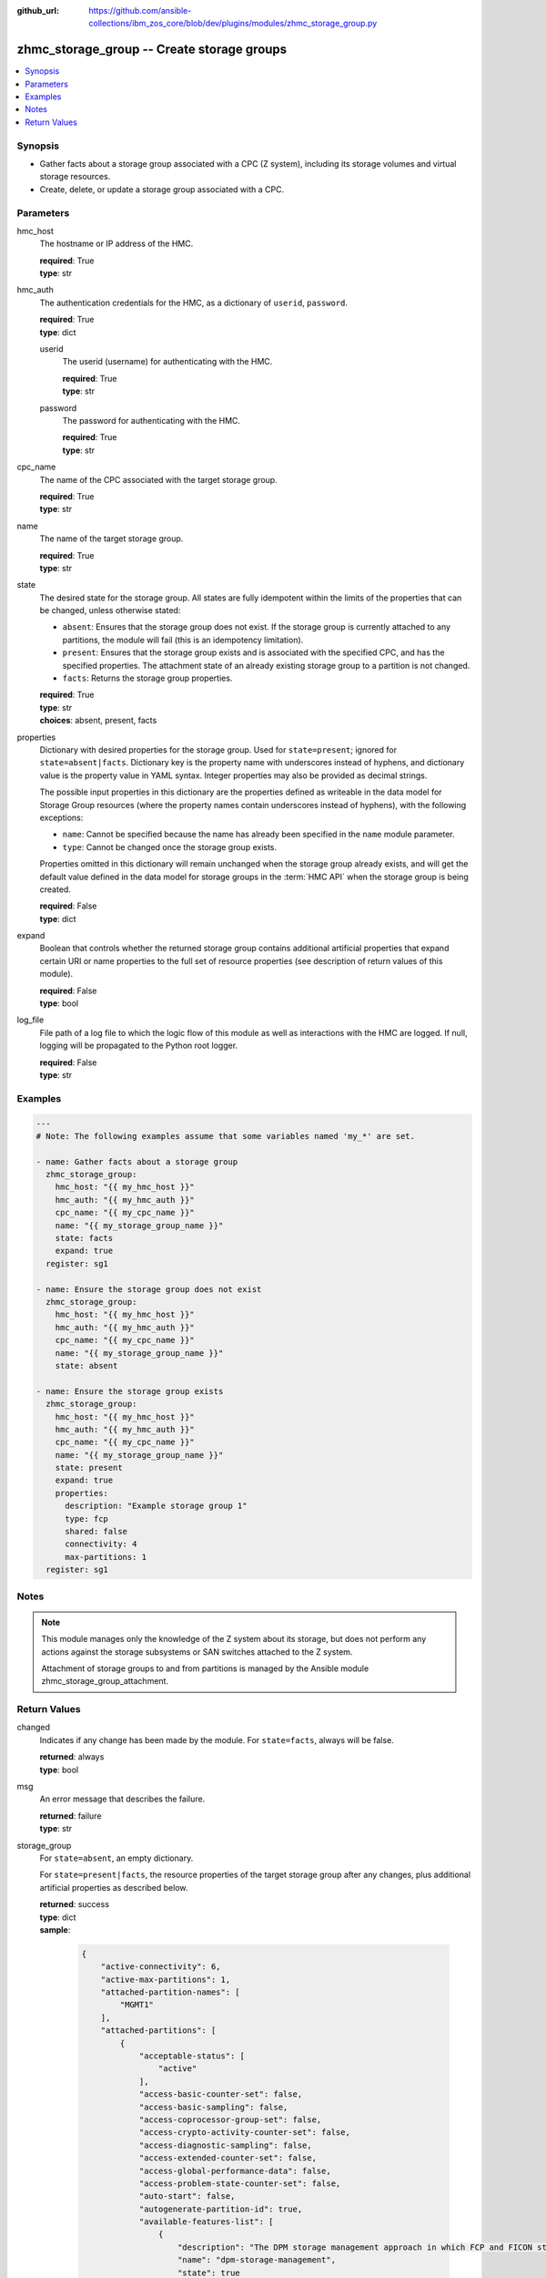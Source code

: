 
:github_url: https://github.com/ansible-collections/ibm_zos_core/blob/dev/plugins/modules/zhmc_storage_group.py

.. _zhmc_storage_group_module:


zhmc_storage_group -- Create storage groups
===========================================



.. contents::
   :local:
   :depth: 1


Synopsis
--------
- Gather facts about a storage group associated with a CPC (Z system), including its storage volumes and virtual storage resources.
- Create, delete, or update a storage group associated with a CPC.





Parameters
----------


hmc_host
  The hostname or IP address of the HMC.

  | **required**: True
  | **type**: str


hmc_auth
  The authentication credentials for the HMC, as a dictionary of ``userid``, ``password``.

  | **required**: True
  | **type**: dict


  userid
    The userid (username) for authenticating with the HMC.

    | **required**: True
    | **type**: str


  password
    The password for authenticating with the HMC.

    | **required**: True
    | **type**: str



cpc_name
  The name of the CPC associated with the target storage group.

  | **required**: True
  | **type**: str


name
  The name of the target storage group.

  | **required**: True
  | **type**: str


state
  The desired state for the storage group. All states are fully idempotent within the limits of the properties that can be changed, unless otherwise stated:

  * ``absent``: Ensures that the storage group does not exist. If the storage group is currently attached to any partitions, the module will fail (this is an idempotency limitation).

  * ``present``: Ensures that the storage group exists and is associated with the specified CPC, and has the specified properties. The attachment state of an already existing storage group to a partition is not changed.

  * ``facts``: Returns the storage group properties.

  | **required**: True
  | **type**: str
  | **choices**: absent, present, facts


properties
  Dictionary with desired properties for the storage group. Used for ``state=present``; ignored for ``state=absent|facts``. Dictionary key is the property name with underscores instead of hyphens, and dictionary value is the property value in YAML syntax. Integer properties may also be provided as decimal strings.

  The possible input properties in this dictionary are the properties defined as writeable in the data model for Storage Group resources (where the property names contain underscores instead of hyphens), with the following exceptions:

  * ``name``: Cannot be specified because the name has already been specified in the ``name`` module parameter.

  * ``type``: Cannot be changed once the storage group exists.

  Properties omitted in this dictionary will remain unchanged when the storage group already exists, and will get the default value defined in the data model for storage groups in the :term:`HMC API` when the storage group is being created.

  | **required**: False
  | **type**: dict


expand
  Boolean that controls whether the returned storage group contains additional artificial properties that expand certain URI or name properties to the full set of resource properties (see description of return values of this module).

  | **required**: False
  | **type**: bool


log_file
  File path of a log file to which the logic flow of this module as well as interactions with the HMC are logged. If null, logging will be propagated to the Python root logger.

  | **required**: False
  | **type**: str




Examples
--------

.. code-block:: yaml+jinja

   
   ---
   # Note: The following examples assume that some variables named 'my_*' are set.

   - name: Gather facts about a storage group
     zhmc_storage_group:
       hmc_host: "{{ my_hmc_host }}"
       hmc_auth: "{{ my_hmc_auth }}"
       cpc_name: "{{ my_cpc_name }}"
       name: "{{ my_storage_group_name }}"
       state: facts
       expand: true
     register: sg1

   - name: Ensure the storage group does not exist
     zhmc_storage_group:
       hmc_host: "{{ my_hmc_host }}"
       hmc_auth: "{{ my_hmc_auth }}"
       cpc_name: "{{ my_cpc_name }}"
       name: "{{ my_storage_group_name }}"
       state: absent

   - name: Ensure the storage group exists
     zhmc_storage_group:
       hmc_host: "{{ my_hmc_host }}"
       hmc_auth: "{{ my_hmc_auth }}"
       cpc_name: "{{ my_cpc_name }}"
       name: "{{ my_storage_group_name }}"
       state: present
       expand: true
       properties:
         description: "Example storage group 1"
         type: fcp
         shared: false
         connectivity: 4
         max-partitions: 1
     register: sg1





Notes
-----

.. note::
   This module manages only the knowledge of the Z system about its storage, but does not perform any actions against the storage subsystems or SAN switches attached to the Z system.

   Attachment of storage groups to and from partitions is managed by the Ansible module zhmc_storage_group_attachment.







Return Values
-------------


changed
  Indicates if any change has been made by the module. For ``state=facts``, always will be false.

  | **returned**: always
  | **type**: bool

msg
  An error message that describes the failure.

  | **returned**: failure
  | **type**: str

storage_group
  For ``state=absent``, an empty dictionary.

  For ``state=present|facts``, the resource properties of the target storage group after any changes, plus additional artificial properties as described below.

  | **returned**: success
  | **type**: dict
  | **sample**:

    .. code-block:: json

        {
            "active-connectivity": 6,
            "active-max-partitions": 1,
            "attached-partition-names": [
                "MGMT1"
            ],
            "attached-partitions": [
                {
                    "acceptable-status": [
                        "active"
                    ],
                    "access-basic-counter-set": false,
                    "access-basic-sampling": false,
                    "access-coprocessor-group-set": false,
                    "access-crypto-activity-counter-set": false,
                    "access-diagnostic-sampling": false,
                    "access-extended-counter-set": false,
                    "access-global-performance-data": false,
                    "access-problem-state-counter-set": false,
                    "auto-start": false,
                    "autogenerate-partition-id": true,
                    "available-features-list": [
                        {
                            "description": "The DPM storage management approach in which FCP and FICON storage resources are defined in Storage Groups, which are attached to Partitions.",
                            "name": "dpm-storage-management",
                            "state": true
                        }
                    ],
                    "boot-configuration-selector": 0,
                    "boot-device": "none",
                    "boot-ftp-host": null,
                    "boot-ftp-insfile": null,
                    "boot-ftp-username": null,
                    "boot-iso-image-name": null,
                    "boot-iso-ins-file": null,
                    "boot-logical-unit-number": "",
                    "boot-network-device": null,
                    "boot-os-specific-parameters": "",
                    "boot-record-lba": "0",
                    "boot-removable-media": null,
                    "boot-removable-media-type": null,
                    "boot-storage-device": null,
                    "boot-storage-volume": null,
                    "boot-timeout": 60,
                    "boot-world-wide-port-name": "",
                    "class": "partition",
                    "cp-absolute-processor-capping": false,
                    "cp-absolute-processor-capping-value": 1.0,
                    "cp-processing-weight-capped": false,
                    "cp-processors": 0,
                    "crypto-configuration": {},
                    "current-cp-processing-weight": 1,
                    "current-ifl-processing-weight": 1,
                    "degraded-adapters": [],
                    "description": "Colo dev partition",
                    "has-unacceptable-status": false,
                    "hba-uris": [],
                    "ifl-absolute-processor-capping": false,
                    "ifl-absolute-processor-capping-value": 1.0,
                    "ifl-processing-weight-capped": false,
                    "ifl-processors": 4,
                    "initial-cp-processing-weight": 100,
                    "initial-ifl-processing-weight": 100,
                    "initial-memory": 68608,
                    "ipl-load-parameter": "",
                    "is-locked": false,
                    "maximum-cp-processing-weight": 999,
                    "maximum-ifl-processing-weight": 999,
                    "maximum-memory": 68608,
                    "minimum-cp-processing-weight": 1,
                    "minimum-ifl-processing-weight": 1,
                    "name": "MGMT1",
                    "nic-uris": [],
                    "object-id": "009c0f4c-3588-11e9-bad3-00106f239d19",
                    "object-uri": "/api/partitions/009c0f4c-3588-11e9-bad3-00106f239d19",
                    "os-name": "SSC",
                    "os-type": "SSC",
                    "os-version": "3.13.0",
                    "parent": "/api/cpcs/66942455-4a14-3f99-8904-3e7ed5ca28d7",
                    "partition-id": "00",
                    "permit-aes-key-import-functions": true,
                    "permit-cross-partition-commands": false,
                    "permit-des-key-import-functions": true,
                    "processor-management-enabled": false,
                    "processor-mode": "shared",
                    "reserve-resources": false,
                    "reserved-memory": 0,
                    "short-name": "MGMT1",
                    "ssc-boot-selection": "appliance",
                    "ssc-dns-servers": [
                        "8.8.8.8"
                    ],
                    "ssc-host-name": "cpca-mgmt1",
                    "ssc-ipv4-gateway": "172.16.192.1",
                    "ssc-ipv6-gateway": null,
                    "ssc-master-userid": "hmREST",
                    "status": "active",
                    "storage-group-uris": [
                        "/api/storage-groups/edd782f2-200a-11e9-a142-00106f239c31"
                    ],
                    "threads-per-processor": 2,
                    "type": "ssc",
                    "virtual-function-uris": []
                }
            ],
            "candidate-adapter-port-uris": [
                "/api/adapters/e03d413a-e578-11e8-a87c-00106f239c31/storage-ports/0"
            ],
            "candidate-adapter-ports": [
                {
                    "class": "storage-port",
                    "description": "",
                    "element-id": "0",
                    "element-uri": "/api/adapters/e03d413a-e578-11e8-a87c-00106f239c31/storage-ports/0",
                    "fabric-id": "100088947155A1E9",
                    "index": 0,
                    "name": "Port 0",
                    "parent": "/api/adapters/e03d413a-e578-11e8-a87c-00106f239c31",
                    "parent-adapter": {
                        "adapter-family": "ficon",
                        "adapter-id": "124",
                        "allowed-capacity": 64,
                        "card-location": "A14B-D113-J.01",
                        "channel-path-id": "08",
                        "class": "adapter",
                        "configured-capacity": 14,
                        "description": "",
                        "detected-card-type": "ficon-express-16s-plus",
                        "maximum-total-capacity": 254,
                        "name": "FCP_124_SAN1_03",
                        "object-id": "e03d413a-e578-11e8-a87c-00106f239c31",
                        "object-uri": "/api/adapters/e03d413a-e578-11e8-a87c-00106f239c31",
                        "parent": "/api/cpcs/66942455-4a14-3f99-8904-3e7ed5ca28d7",
                        "physical-channel-status": "operating",
                        "port-count": 1,
                        "state": "online",
                        "status": "active",
                        "storage-port-uris": [
                            "/api/adapters/e03d413a-e578-11e8-a87c-00106f239c31/storage-ports/0"
                        ],
                        "type": "fcp",
                        "used-capacity": 18
                    }
                }
            ],
            "class": "storage-group",
            "connectivity": 6,
            "cpc-uri": "/api/cpcs/66942455-4a14-3f99-8904-3e7ed5ca28d7",
            "description": "Storage group for partition MGMT1",
            "direct-connection-count": 0,
            "fulfillment-state": "complete",
            "max-partitions": 1,
            "name": "CPCA_SG_MGMT1",
            "object-id": "edd782f2-200a-11e9-a142-00106f239c31",
            "object-uri": "/api/storage-groups/edd782f2-200a-11e9-a142-00106f239c31",
            "parent": "/api/console",
            "shared": false,
            "storage-volume-uris": [
                "/api/storage-groups/edd782f2-200a-11e9-a142-00106f239c31/storage-volumes/f02e2632-200a-11e9-8748-00106f239c31"
            ],
            "storage-volumes": [
                {
                    "active-size": 128.0,
                    "class": "storage-volume",
                    "description": "Boot volume",
                    "element-id": "f02e2632-200a-11e9-8748-00106f239c31",
                    "element-uri": "/api/storage-groups/edd782f2-200a-11e9-a142-00106f239c31/storage-volumes/f02e2632-200a-11e9-8748-00106f239c31",
                    "fulfillment-state": "complete",
                    "name": "MGMT1_MGMT1-boot",
                    "parent": "/api/storage-groups/edd782f2-200a-11e9-a142-00106f239c31",
                    "paths": [
                        {
                            "device-number": "0015",
                            "logical-unit-number": "0000000000000000",
                            "partition-uri": "/api/partitions/009c0f4c-3588-11e9-bad3-00106f239d19",
                            "target-world-wide-port-name": "5005076810260382"
                        }
                    ],
                    "size": 128.0,
                    "usage": "boot",
                    "uuid": "600507681081001D4800000000000083"
                }
            ],
            "type": "fcp",
            "unassigned-world-wide-port-names": [],
            "virtual-storage-resource-uris": [
                "/api/storage-groups/edd782f2-200a-11e9-a142-00106f239c31/virtual-storage-resources/db682456-358a-11e9-bc93-00106f239d19"
            ],
            "virtual-storage-resources": [
                {
                    "adapter-port-uri": "/api/adapters/e0ea33d6-e578-11e8-a87c-00106f239c31/storage-ports/0",
                    "class": "virtual-storage-resource",
                    "description": "",
                    "device-number": "0015",
                    "element-id": "db682456-358a-11e9-bc93-00106f239d19",
                    "element-uri": "/api/storage-groups/edd782f2-200a-11e9-a142-00106f239c31/virtual-storage-resources/db682456-358a-11e9-bc93-00106f239d19",
                    "name": "vhba_CPCA_SG_MGMT12",
                    "parent": "/api/storage-groups/edd782f2-200a-11e9-a142-00106f239c31",
                    "partition-uri": "/api/partitions/009c0f4c-3588-11e9-bad3-00106f239d19",
                    "world-wide-port-name": "c05076d24d80016e",
                    "world-wide-port-name-info": {
                        "status": "validated",
                        "world-wide-port-name": "c05076d24d80016e"
                    }
                }
            ]
        }

  name
    Storage group name

    | **type**: str

  {property}
    Additional properties of the storage group, as described in the data model of the 'Storage Group' object in the :term:`HMC API` book. The property names have hyphens (-) as described in that book.


  attached-partition-names
    Names of the partitions to which the storage group is attached.

    | **type**: list
    | **elements**: str

  candidate-adapter-ports
    Only present if ``expand=true``: List of candidate storage adapter ports of the storage group.

    | **returned**: success+expand
    | **type**: list
    | **elements**: dict

    name
      Storage port name

      | **type**: str

    index
      Storage port index

      | **type**: int

    {property}
      Additional properties of the storage port, as described in the data model of the 'Storage Port' element object of the 'Adapter' object in the :term:`HMC API` book. The property names have hyphens (-) as described in that book.


    parent-adapter
      Storage adapter of the candidate port.

      | **type**: dict

      name
        Storage adapter name

        | **type**: str

      {property}
        Additional properties of the storage adapter, as described in the data model of the 'Adapter' object in the :term:`HMC API` book. The property names have hyphens (-) as described in that book.




  storage-volumes
    Only present if ``expand=true``: Storage volumes of the storage group.

    | **returned**: success+expand
    | **type**: list
    | **elements**: dict

    name
      Storage volume name

      | **type**: str

    {property}
      Additional properties of the storage volume, as described in the data model of the 'Storage Volume' element object of the 'Storage Group' object in the :term:`HMC API` book. The property names have hyphens (-) as described in that book.



  virtual-storage-resources
    Only present if ``expand=true``: Virtual storage resources of the storage group.

    | **returned**: success+expand
    | **type**: list
    | **elements**: dict

    {property}
      Properties of the virtual storage resource, as described in the data model of the 'Virtual Storage Resource' element object of the 'Storage Group' object in the :term:`HMC API` book. The property names have hyphens (-) as described in that book.



  attached-partitions
    Only present if ``expand=true``: Partitions to which the storage group is attached.

    | **returned**: success+expand
    | **type**: list
    | **elements**: dict

    {property}
      Properties of the partition, as described in the data model of the 'Partition' object in the :term:`HMC API` book. The property names have hyphens (-) as described in that book.




